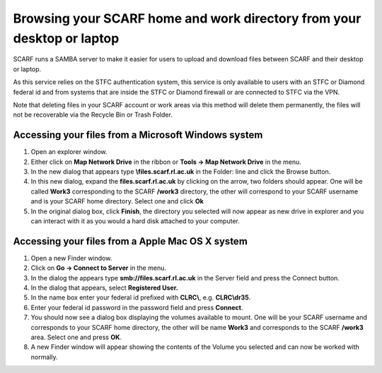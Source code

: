 #######################################################################
Browsing your SCARF home and work directory from your desktop or laptop
#######################################################################

SCARF runs a SAMBA server to make it easier for users to upload and download files between SCARF and their desktop or laptop.

As this service relies on the STFC authentication system, this service is only available to users with an STFC or Diamond federal id and from systems that are inside the STFC or Diamond firewall or are connected to STFC via the VPN.

Note that deleting files in your SCARF account or work areas via this method will delete them permanently, the files will not be recoverable via the Recycle Bin or Trash Folder.

$$$$$$$$$$$$$$$$$$$$$$$$$$$$$$$$$$$$$$$$$$$$$$$$$$$$
Accessing your files from a Microsoft Windows system
$$$$$$$$$$$$$$$$$$$$$$$$$$$$$$$$$$$$$$$$$$$$$$$$$$$$

1. Open an explorer window.

2. Either click on **Map Network Drive** in the ribbon or **Tools -> Map Network Drive** in the menu.

3. In the new dialog that appears type **\\files.scarf.rl.ac.uk** in the Folder: line and click the Browse button.

4. In this new dialog, expand the **files.scarf.rl.ac.uk** by clicking on the arrow, two folders should appear. One will be called **Work3** corresponding to the SCARF **/work3** directory, the other will correspond to your SCARF username and is your SCARF home directory. Select one and click **Ok**

5. In the original dialog box, click **Finish**, the directory you selected will now appear as new drive in explorer and you can interact with it as you would a hard disk attached to your computer.

$$$$$$$$$$$$$$$$$$$$$$$$$$$$$$$$$$$$$$$$$$$$$$$$$
Accessing your files from a Apple Mac OS X system
$$$$$$$$$$$$$$$$$$$$$$$$$$$$$$$$$$$$$$$$$$$$$$$$$

1. Open a new Finder window.

2. Click on **Go -> Connect to Server** in the menu.

3. In the dialog the appears type **smb://files.scarf.rl.ac.uk** in the Server field and press the Connect button.

4. In the dialog that appears, select **Registered User.**

5. In the name box enter your federal id prefixed with **CLRC\\**, e.g. **CLRC\\dr35**.

6. Enter your federal id password in the password field and press **Connect**.

7. You should now see a dialog box displaying the volumes available to mount. One will be your SCARF username and corresponds to your SCARF home directory, the other will be name **Work3** and corresponds to the SCARF **/work3** area. Select one and press **OK**.

8. A new Finder window will appear showing the contents of the Volume you selected and can now be worked with normally.
